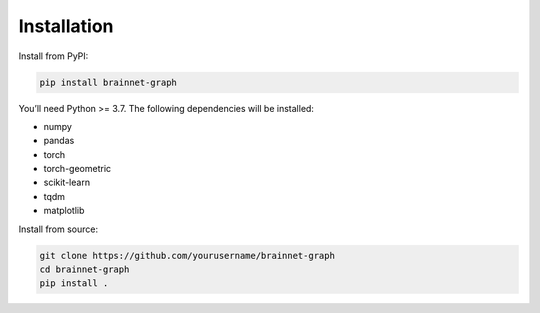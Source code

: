 ============
Installation
============

Install from PyPI:

.. code-block:: bash

    pip install brainnet-graph

You’ll need Python >= 3.7. The following dependencies will be installed:

- numpy
- pandas
- torch
- torch-geometric
- scikit-learn
- tqdm
- matplotlib

Install from source:

.. code-block:: bash

    git clone https://github.com/yourusername/brainnet-graph
    cd brainnet-graph
    pip install .
